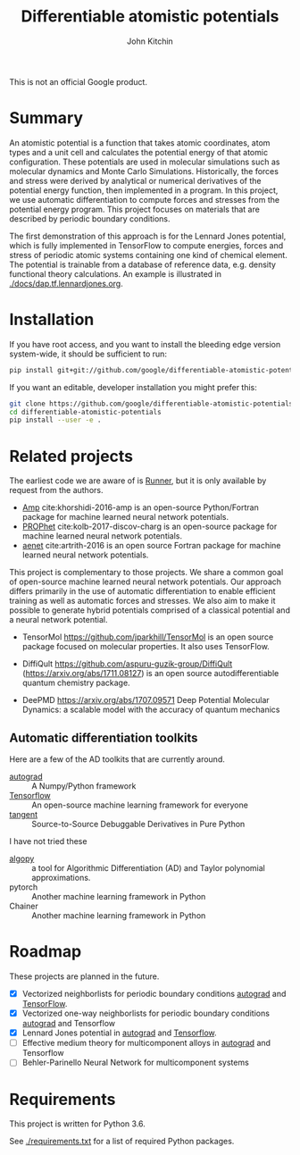 #+TITLE: Differentiable atomistic potentials
#+AUTHOR: John Kitchin

This is not an official Google product.

#+BEGIN_HTML
<a href='https://travis-ci.org/google/differentiable-atomistic-potentials'><img src='https://travis-ci.org/google/differentiable-atomistic-potentials.svg?branch=master'/></a>
<a href='https://coveralls.io/github/google/differentiable-atomistic-potentials?branch=master'><img src='https://coveralls.io/repos/github/google/differentiable-atomistic-potentials/badge.svg?branch=master' alt='Coverage Status' /></a>
#+END_HTML

* Summary

An atomistic potential is a function that takes atomic coordinates, atom types and a unit cell and calculates the potential energy of that atomic configuration. These potentials are used in molecular simulations such as molecular dynamics and Monte Carlo Simulations. Historically, the forces and stress were derived by analytical or numerical derivatives of the potential energy function, then implemented in a program. In this project, we use automatic differentiation to compute forces and stresses from the potential energy program. This project focuses on materials that are described by periodic boundary conditions.

The first demonstration of this approach is for the Lennard Jones potential, which is fully implemented in TensorFlow to compute energies, forces and stress of periodic atomic systems containing one kind of chemical element. The potential is trainable from a database of reference data, e.g. density functional theory calculations. An example is illustrated in [[./docs/dap.tf.lennardjones.org]].

* Installation

If you have root access, and you want to install the bleeding edge version system-wide, it should be sufficient to run:

#+BEGIN_SRC sh
pip install git+git://github.com/google/differentiable-atomistic-potentials
#+END_SRC

If you want an editable, developer installation you might prefer this:

#+BEGIN_SRC sh
git clone https://github.com/google/differentiable-atomistic-potentials.git
cd differentiable-atomistic-potentials
pip install --user -e .
#+END_SRC

* Related projects
  
The earliest code we are aware of is [[http://www.theochem.ruhr-uni-bochum.de/~joerg.behler/runner.htm][Runner]], but it is only available by request from the authors.

- [[https://bitbucket.org/andrewpeterson/amp][Amp]] cite:khorshidi-2016-amp is an open-source Python/Fortran package for machine learned neural network potentials.
- [[https://biklooost.github.io/PROPhet/][PROPhet]] cite:kolb-2017-discov-charg is an open-source package for machine learned neural network potentials.
- [[http://ann.atomistic.net/Documentation/][aenet]] cite:artrith-2016 is an open source Fortran package for machine learned neural network potentials.

This project is complementary to those projects. We share a common goal of open-source machine learned neural network potentials. Our approach differs primarily in the use of automatic differentiation to enable efficient training as well as automatic forces and stresses. We also aim to make it possible to generate hybrid potentials comprised of a classical potential and a neural network potential.

- TensorMol https://github.com/jparkhill/TensorMol is an open source package focused on molecular properties. It also uses TensorFlow.

- DiffiQult https://github.com/aspuru-guzik-group/DiffiQult  (https://arxiv.org/abs/1711.08127) is an open source autodifferentiable quantum chemistry package.

- DeePMD https://arxiv.org/abs/1707.09571 Deep Potential Molecular Dynamics: a scalable model with the accuracy of quantum mechanics
   
** Automatic differentiation toolkits

Here are a few of the AD toolkits that are currently around. 
   
- [[https://github.com/HIPS/autograd][autograd]] :: A Numpy/Python framework
- [[https://www.tensorflow.org/][Tensorflow]] :: An open-source machine learning framework for everyone
- [[https://github.com/google/tangent][tangent]] :: Source-to-Source Debuggable Derivatives in Pure Python

I have not tried these
- [[https://pypi.python.org/pypi/algopy][algopy]] ::  a tool for Algorithmic Differentiation (AD) and Taylor polynomial approximations.
- pytorch :: Another machine learning framework in Python
- Chainer :: Another machine learning framework in Python
	     
* Roadmap

These projects are planned in the future.
- [X] Vectorized neighborlists for periodic boundary conditions [[./dap/ag/neighborlist.py][autograd]] and [[./dap/tf/neighborlist.py][TensorFlow]].
- [X] Vectorized one-way neighborlists for periodic boundary conditions [[./dap/ag/neighborlist.py][autograd]] and Tensorflow
- [X] Lennard Jones potential in [[./dap/ag/lennardjones.py][autograd]] and [[./dap/tf/lennardjones.py][Tensorflow]].
- [ ] Effective medium theory for multicomponent alloys in [[./dap/ag/emt.py][autograd]] and Tensorflow
- [ ] Behler-Parinello Neural Network for multicomponent systems

* Requirements

This project is written for Python 3.6.

See [[./requirements.txt]] for a list of required Python packages.

